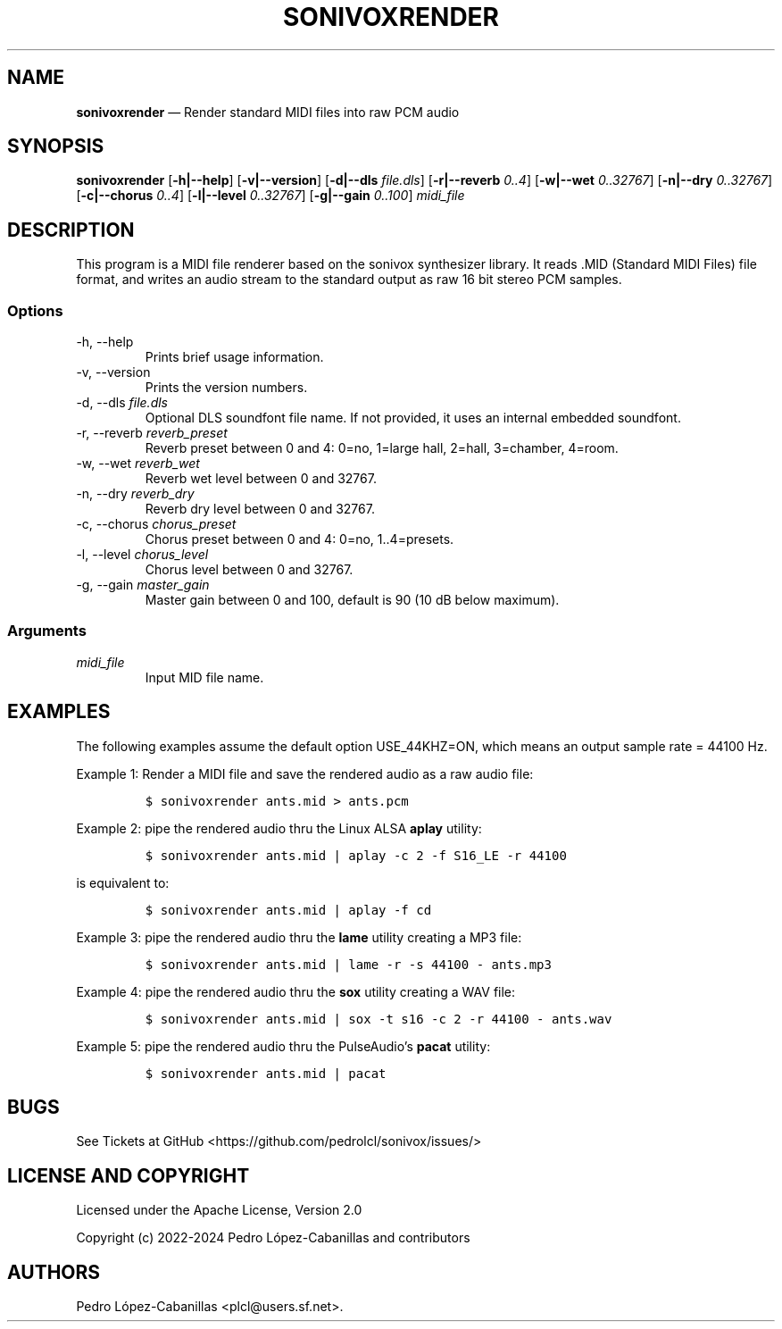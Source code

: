 .\" Automatically generated by Pandoc 2.14.0.3
.\"
.TH "SONIVOXRENDER" "1" "December 14, 2024" "sonivox 3.6.15.0" "Sonivox MIDI File Renderer"
.hy
.SH NAME
.PP
\f[B]sonivoxrender\f[R] \[em] Render standard MIDI files into raw PCM
audio
.SH SYNOPSIS
.PP
\f[B]sonivoxrender\f[R] [\f[B]-h|--help\f[R]] [\f[B]-v|--version\f[R]]
[\f[B]-d|--dls\f[R] \f[I]file.dls\f[R]] [\f[B]-r|--reverb\f[R]
\f[I]0..4\f[R]] [\f[B]-w|--wet\f[R] \f[I]0..32767\f[R]]
[\f[B]-n|--dry\f[R] \f[I]0..32767\f[R]] [\f[B]-c|--chorus\f[R]
\f[I]0..4\f[R]] [\f[B]-l|--level\f[R] \f[I]0..32767\f[R]]
[\f[B]-g|--gain\f[R] \f[I]0..100\f[R]] \f[I]midi_file\f[R]
.SH DESCRIPTION
.PP
This program is a MIDI file renderer based on the sonivox synthesizer
library.
It reads .MID (Standard MIDI Files) file format, and writes an audio
stream to the standard output as raw 16 bit stereo PCM samples.
.SS Options
.TP
-h, --help
Prints brief usage information.
.TP
-v, --version
Prints the version numbers.
.TP
-d, --dls \f[I]file.dls\f[R]
Optional DLS soundfont file name.
If not provided, it uses an internal embedded soundfont.
.TP
-r, --reverb \f[I]reverb_preset\f[R]
Reverb preset between 0 and 4: 0=no, 1=large hall, 2=hall, 3=chamber,
4=room.
.TP
-w, --wet \f[I]reverb_wet\f[R]
Reverb wet level between 0 and 32767.
.TP
-n, --dry \f[I]reverb_dry\f[R]
Reverb dry level between 0 and 32767.
.TP
-c, --chorus \f[I]chorus_preset\f[R]
Chorus preset between 0 and 4: 0=no, 1..4=presets.
.TP
-l, --level \f[I]chorus_level\f[R]
Chorus level between 0 and 32767.
.TP
-g, --gain \f[I]master_gain\f[R]
Master gain between 0 and 100, default is 90 (10 dB below maximum).
.SS Arguments
.TP
\f[I]midi_file\f[R]
Input MID file name.
.SH EXAMPLES
.PP
The following examples assume the default option USE_44KHZ=ON, which
means an output sample rate = 44100 Hz.
.PP
Example 1: Render a MIDI file and save the rendered audio as a raw audio
file:
.IP
.nf
\f[C]
$ sonivoxrender ants.mid > ants.pcm
\f[R]
.fi
.PP
Example 2: pipe the rendered audio thru the Linux ALSA \f[B]aplay\f[R]
utility:
.IP
.nf
\f[C]
$ sonivoxrender ants.mid | aplay -c 2 -f S16_LE -r 44100
\f[R]
.fi
.PP
is equivalent to:
.IP
.nf
\f[C]
$ sonivoxrender ants.mid | aplay -f cd
\f[R]
.fi
.PP
Example 3: pipe the rendered audio thru the \f[B]lame\f[R] utility
creating a MP3 file:
.IP
.nf
\f[C]
$ sonivoxrender ants.mid | lame -r -s 44100 - ants.mp3
\f[R]
.fi
.PP
Example 4: pipe the rendered audio thru the \f[B]sox\f[R] utility
creating a WAV file:
.IP
.nf
\f[C]
$ sonivoxrender ants.mid | sox -t s16 -c 2 -r 44100 - ants.wav
\f[R]
.fi
.PP
Example 5: pipe the rendered audio thru the PulseAudio\[cq]s
\f[B]pacat\f[R] utility:
.IP
.nf
\f[C]
$ sonivoxrender ants.mid | pacat
\f[R]
.fi
.SH BUGS
.PP
See Tickets at GitHub <https://github.com/pedrolcl/sonivox/issues/>
.SH LICENSE AND COPYRIGHT
.PP
Licensed under the Apache License, Version 2.0
.PP
Copyright (c) 2022-2024 Pedro L\['o]pez-Cabanillas and contributors
.SH AUTHORS
Pedro L\['o]pez-Cabanillas <plcl@users.sf.net>.
